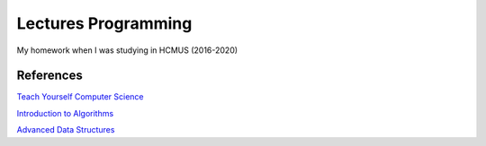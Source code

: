 =====================
Lectures Programming
=====================

My homework when I was studying in HCMUS (2016-2020)

References
===========

`Teach Yourself Computer Science
<https://teachyourselfcs.com/>`_

`Introduction to Algorithms
<https://ocw.mit.edu/courses/electrical-engineering-and-computer-science/
6-006-introduction-to-algorithms-fall-2011/>`_

`Advanced Data Structures
<https://ocw.mit.edu/courses/electrical-engineering-and-computer-science/
6-851-advanced-data-structures-spring-2012/>`_
